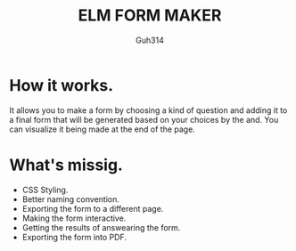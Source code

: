 #+TITLE: ELM FORM MAKER
#+AUTHOR: Guh314
#+DESCRIPTION: A basic form maker in ELM

* How it works.
    It allows you to make a form by choosing a kind of question and adding it to a final form that will be generated based on your choices by the and.
    You can visualize it being made at the end of the page.

* What's missig.
    + CSS Styling.
    + Better naming convention.
    + Exporting the form to a different page.
    + Making the form interactive.
    + Getting the results of answearing the form.
    + Exporting the form into PDF.
